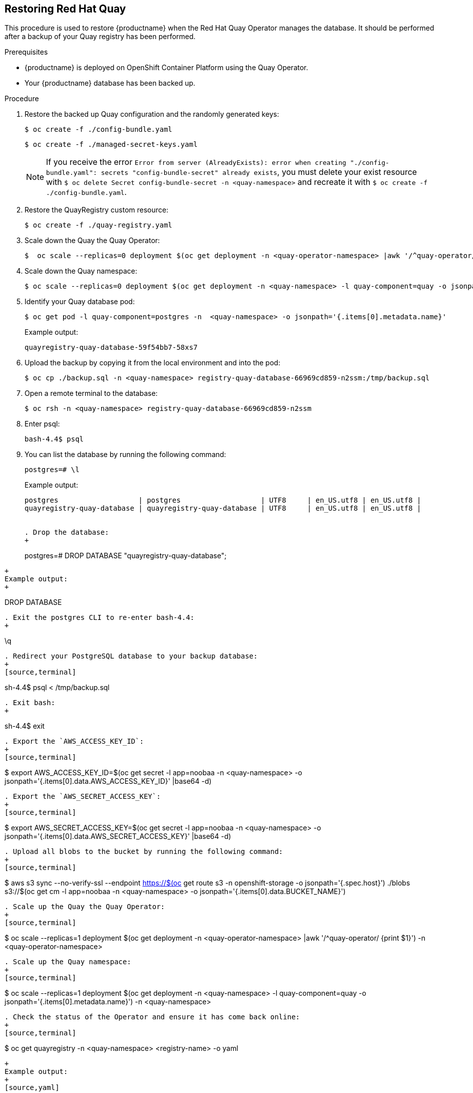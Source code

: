 [[restoring-up-red-hat-quay]]
== Restoring Red Hat Quay

This procedure is used to restore {productname} when the Red Hat Quay Operator manages the database. It should be performed after a backup of your Quay registry has been performed.


.Prerequisites

* {productname} is deployed on OpenShift Container Platform using the Quay Operator.
* Your {productname} database has been backed up.

.Procedure


. Restore the backed up Quay configuration and the randomly generated keys:
+
[source,terminal]
----
$ oc create -f ./config-bundle.yaml
----
+
[source,terminal]
----
$ oc create -f ./managed-secret-keys.yaml
----
+
[NOTE]
====
If you receive the error `Error from server (AlreadyExists): error when creating "./config-bundle.yaml": secrets "config-bundle-secret" already exists`, you must delete your exist resource with `$ oc delete Secret config-bundle-secret -n <quay-namespace>` and recreate it with `$ oc create -f ./config-bundle.yaml`.
====

. Restore the QuayRegistry custom resource:
+
[source,terminal]
----
$ oc create -f ./quay-registry.yaml
----

. Scale down the Quay the Quay Operator:
+
[source,terminal]
----
$  oc scale --replicas=0 deployment $(oc get deployment -n <quay-operator-namespace> |awk '/^quay-operator/ {print $1}') -n <quay-operator-namespace>
----

. Scale down the Quay namespace:
+
[source,terminal]
----
$ oc scale --replicas=0 deployment $(oc get deployment -n <quay-namespace> -l quay-component=quay -o jsonpath='{.items[0].metadata.name}') -n <quay-namespace>
----

. Identify your Quay database pod:
+
[source,terminal]
----
$ oc get pod -l quay-component=postgres -n  <quay-namespace> -o jsonpath='{.items[0].metadata.name}'
----
+
Example output:
+
----
quayregistry-quay-database-59f54bb7-58xs7
----

. Upload the backup by copying it from the local environment and into the pod:
+
----
$ oc cp ./backup.sql -n <quay-namespace> registry-quay-database-66969cd859-n2ssm:/tmp/backup.sql
----

. Open a remote terminal to the database:
+
[source,terminal]
----
$ oc rsh -n <quay-namespace> registry-quay-database-66969cd859-n2ssm
----

. Enter psql:
+
[source,terminal]
----
bash-4.4$ psql
----

. You can list the database by running the following command:
+
----
postgres=# \l
----
+
Example output:
+
[source,terminal]
----
postgres                   | postgres                   | UTF8     | en_US.utf8 | en_US.utf8 |
quayregistry-quay-database | quayregistry-quay-database | UTF8     | en_US.utf8 | en_US.utf8 |


. Drop the database:
+
----
postgres=# DROP DATABASE "quayregistry-quay-database";
----
+
Example output:
+
----
DROP DATABASE
----

. Exit the postgres CLI to re-enter bash-4.4:
+
----
\q
----

. Redirect your PostgreSQL database to your backup database:
+
[source,terminal]
----
sh-4.4$ psql < /tmp/backup.sql
----

. Exit bash:
+
----
sh-4.4$ exit
----

. Export the `AWS_ACCESS_KEY_ID`:
+
[source,terminal]
----
$ export AWS_ACCESS_KEY_ID=$(oc get secret -l app=noobaa -n <quay-namespace>  -o jsonpath='{.items[0].data.AWS_ACCESS_KEY_ID}' |base64 -d)
----

. Export the `AWS_SECRET_ACCESS_KEY`:
+
[source,terminal]
----
$ export AWS_SECRET_ACCESS_KEY=$(oc get secret -l app=noobaa -n <quay-namespace> -o jsonpath='{.items[0].data.AWS_SECRET_ACCESS_KEY}' |base64 -d)
----

. Upload all blobs to the bucket by running the following command:
+
[source,terminal]
----
$ aws s3 sync --no-verify-ssl --endpoint https://$(oc get route s3 -n openshift-storage  -o jsonpath='{.spec.host}') ./blobs  s3://$(oc get cm -l app=noobaa -n <quay-namespace> -o jsonpath='{.items[0].data.BUCKET_NAME}')
----

. Scale up the Quay the Quay Operator:
+
[source,terminal]
----
$  oc scale --replicas=1 deployment $(oc get deployment -n <quay-operator-namespace> |awk '/^quay-operator/ {print $1}') -n <quay-operator-namespace>
----

. Scale up the Quay namespace:
+
[source,terminal]
----
$ oc scale --replicas=1 deployment $(oc get deployment -n <quay-namespace> -l quay-component=quay -o jsonpath='{.items[0].metadata.name}') -n <quay-namespace>
----
. Check the status of the Operator and ensure it has come back online:
+
[source,terminal]
----
$ oc get quayregistry -n <quay-namespace> <registry-name> -o yaml
----
+
Example output:
+
[source,yaml]
----
apiVersion: quay.redhat.com/v1
kind: QuayRegistry
metadata:
  ...
  name: example-registry
  namespace: quay-enterprise
  ...
spec:
  components:
  - kind: quay
    managed: true
  ...
  - kind: clairpostgres
    managed: true
  configBundleSecret: init-config-bundle-secret
status:
  configEditorCredentialsSecret: example-registry-quay-config-editor-credentials-fg2gdgtm24
  configEditorEndpoint: https://example-registry-quay-config-editor-quay-enterprise.apps.docs.gcp.quaydev.org
  currentVersion: 3.7.0
  lastUpdated: 2022-05-11 13:28:38.199476938 +0000 UTC
  registryEndpoint: https://example-registry-quay-quay-enterprise.apps.docs.gcp.quaydev.org
     0          5d21h
----
